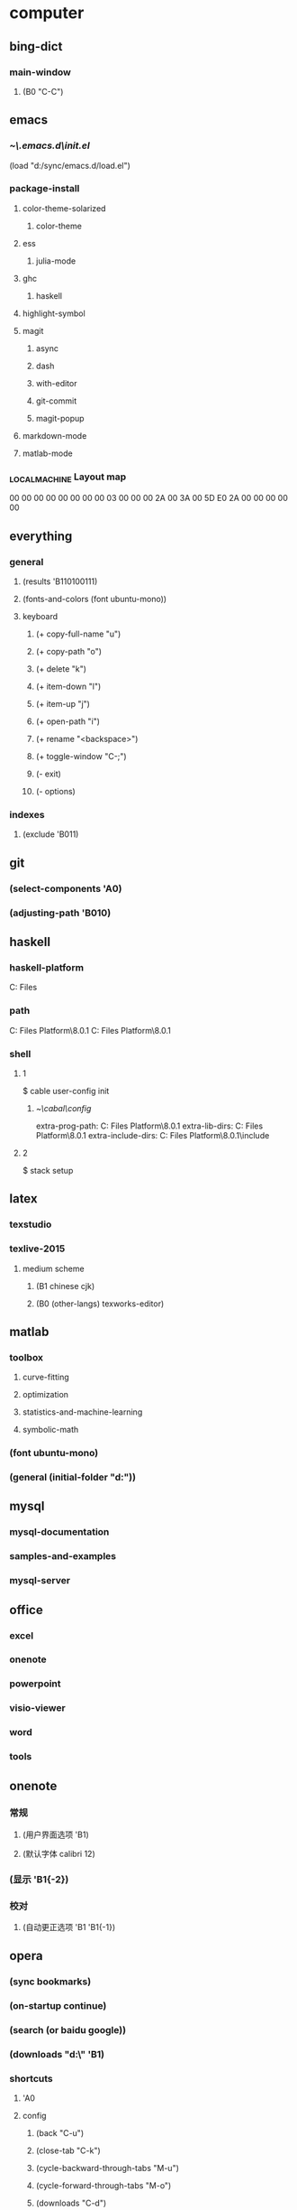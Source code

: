 * computer
** bing-dict
*** main-window
**** (B0 "C-C")
** emacs
*** [[~\.emacs.d\init.el]]
(load "d:/sync/emacs.d/load.el")
*** package-install
**** color-theme-solarized
***** color-theme
**** ess
***** julia-mode
**** ghc
***** haskell
**** highlight-symbol
**** magit
***** async
***** dash
***** with-editor
***** git-commit
***** magit-popup
**** markdown-mode
**** matlab-mode
*** \HHEK_LOCAL_MACHINE\SYSTEM\CurrentControlSet\Control\Keyboard Layout\scancode map
00 00 00 00  00 00 00 00
03 00 00 00  2A 00 3A 00
5D E0 2A 00  00 00 00 00
** everything
*** general
**** (results 'B110100111)
**** (fonts-and-colors (font ubuntu-mono))
**** keyboard
***** (+ copy-full-name "u")
***** (+ copy-path "o")
***** (+ delete "k")
***** (+ item-down "l")
***** (+ item-up "j")
***** (+ open-path "i")
***** (+ rename "<backspace>")
***** (+ toggle-window "C-;")
***** (- exit)
***** (- options)
*** indexes
**** (exclude 'B011)
** git
*** (select-components 'A0)
*** (adjusting-path 'B010)
** haskell
*** haskell-platform
C:\Program Files
*** path
C:\Program Files\Haskell Platform\8.0.1\bin
C:\Program Files\Haskell Platform\8.0.1\mingw\bin
*** shell
**** 1
$ cable user-config init
***** [[~\cabal\config]]
extra-prog-path: C:\Program Files\Haskell Platform\8.0.1\msys\usr\bin
extra-lib-dirs: C:\Program Files\Haskell Platform\8.0.1\mingw\lib
extra-include-dirs: C:\Program Files\Haskell Platform\8.0.1\mingw\include
**** 2
$ stack setup
** latex
*** texstudio
*** texlive-2015
**** medium scheme
***** (B1 chinese cjk)
***** (B0 (other-langs) texworks-editor)
** matlab
*** toolbox
**** curve-fitting
**** optimization
**** statistics-and-machine-learning
**** symbolic-math
*** (font ubuntu-mono)
*** (general (initial-folder "d:\sync"))
** mysql
*** mysql-documentation
*** samples-and-examples
*** mysql-server
** office
*** excel
*** onenote
*** powerpoint
*** visio-viewer
*** word
*** tools
** onenote
*** 常规
**** (用户界面选项 'B1)
**** (默认字体 calibri 12)
*** (显示 'B1{-2})
*** 校对
**** (自动更正选项 'B1 'B1{-1})
** opera
*** (sync bookmarks)
*** (on-startup continue)
*** (search (or baidu google))
*** (downloads "d:\" 'B1)
*** shortcuts
**** 'A0
**** config
***** (back "C-u")
***** (close-tab "C-k")
***** (cycle-backward-through-tabs "M-u")
***** (cycle-forward-through-tabs "M-o")
***** (downloads "C-d")
***** (find-next "C-s")
***** (find-previous "C-r")
***** (focus-address-bar "C-m")
***** (forward "C-o")
***** (history "C-h")
***** (manage-bookmarks "C-b")
***** (new-tab "C-n")
***** (open-settings "C-w")
***** (reload "<f5>")
***** (reopen-last-closed-tab "C-t")
***** (select-previously-active-tab "C-i")
***** (show-bookmarks-bar "C-f")
***** (stop "C-g")
***** (switch-left-through-tabs "C-j")
***** (switch-right-through-tabs "C-l")
***** (toggle-full-screen "<f11>")
***** (B0 (other))
*** (ui 'B1{-1})
** python
*** shell
$ ipython profile create
**** [[~\.ipython\profile_default\ipython_config.py]]
c.InteractiveShell.separate_in = ''
** qqpinyin
*** 常用
**** (初始状态 英文 简体 半角 'B0)
*** 按键
**** (候选翻页 'B1{1})
**** (其他快捷键 'A0 (高级快捷键设置 'B0 ('B1 "C-M-a") 'B0))
*** 外观
**** (皮肤选择 'B10010)
**** 输入框
***** (英文字体 ubuntu-mono)
***** (中文字体 微软雅黑)
*** 高级
**** (输入法管理 'B1{1} 'B0)
**** (其他设置 'B0{1})
** stata-13
*** (font courier-new regular)
** windows
*** quick access
**** appdata
**** program files
**** program files (x86)
**** sync
* 生活
** 抽屉
*** PS4-数字下载
**** PlayStation-Plus会员
**** 南瓜先生大冒险
**** 星际战甲
**** 瑞奇与叮当
**** 雨血前传-蜃楼
*** PS4-游戏光盘
**** 撕纸小邮差
**** 重力异想
**** 真三国无双7-猛将传
**** Journey
**** The-Last-of-Us
*** 北京大学学生证
*** 北京大学户籍卡
*** 卡包
**** 中国社会保障卡
**** 北京大学农业银行卡
**** 北京大学校园卡
**** 四川大学校友卡
**** 四川大学校园卡
**** 成都社会保险卡
**** 招商银行-全币信用卡
**** 深圳市居住证
**** 身份证-阆中
**** 面包新语卡
*** 护照
*** 文件夹-单据
**** 宏碁电脑发票&保修单
**** 魅族MX2发票&保修单
**** 卡西欧计算器使用说明
*** 文件夹-本科证书
**** 吴玉章学院优秀学生助理
**** 吴玉章学院国际夏令营参与证书
**** 四川大学2014届本科毕业生就业推荐表
**** 四川大学优秀学生
**** 四川大学学生社团优秀干部
**** 四川大学本科学生成绩单
**** 国家励志奖学金
**** 复印件
***** 大学英语四六级证书x3
***** 四川大学毕业证书x4
***** 四川大学学士学位证书x4
**** 大学英语四六级证书
***** (CET-4 2010-12 525)
***** (CET-6 2011-12-17 517)
***** (CET-6 2012-12-22 531)
*** 文件夹-高等教育证书
**** 北京大学研究生录取通知书
**** 四川大学学士学位证书
**** 四川大学毕业证书
*** 港澳通行证
**** (w94045320 20190629)
*** 驾照
** 书包
*** 前袋
**** 北京大学学生证
**** 一寸照片
**** 指甲刀
**** KST-16
**** TD-16
*** 文件夹
**** 因私出境证件受理回执
**** 大学英语四六级证书复印件
**** 简历x4
**** 身份证复印件x2
** 实验室
*** 文件夹
**** 三方+就业推荐表
**** 菜鸟实习合同
*** 键盘盒
**** U盘-hp (win7-pro-64-en)
**** U盘-sakura (win10-pro-64-en)
**** U盘-费米科技
** 账户
*** (apple 290061869@qq.com ***)
*** (apple radiumlei@icloud.com ***)
*** (mansun-device *** msd1415)
*** (utsz 20133211657 065510)
*** (wolfram-cc a0129463@u.nus.edu cc13579)
*** (平安 raywen ***)
*** (汇丰职业论坛 *** phbs12666)
*** (郑非电影 nicecurve zf921003)
*** 招商银行
**** (开户行 杭州分行高新支行)
*** 老妈
**** (wechat *** yyx1512599)
**** (alipay *** yyx1512599)
*** 阆中家里
**** (宽带账户 15182942599@tfgkd 942599)
**** (无线路由 wenlei wenlei1991)
** 鞋
*** 红色网鞋
*** 贵人鸟运动鞋
*** 人字拖
*** 棉绒拖鞋
*** 皮鞋
*** 李宁跑鞋
*** 蓝色条纹白底鞋
*** 绿色网鞋
*** 蓝色网鞋
*** 双星板鞋
*** 阿迪达斯运动鞋

